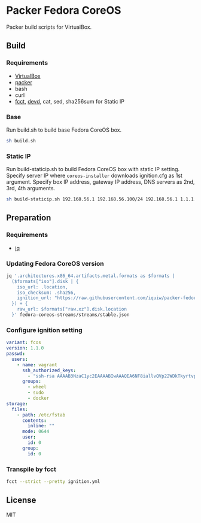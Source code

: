 * Packer Fedora CoreOS
Packer build scripts for VirtualBox.

** Build
*** Requirements
- [[https://www.virtualbox.org/][VirtualBox]]
- [[https://www.packer.io/][packer]]
- bash
- curl
- [[https://coreos.github.io/fcct/][fcct]], [[https://github.com/cortesi/devd][devd]], cat, sed, sha256sum for Static IP

*** Base
Run build.sh to build base Fedora CoreOS box.

#+begin_src sh
sh build.sh
#+end_src

*** Static IP
Run build-staticip.sh to build Fedora CoreOS box with static IP setting.
Specify server IP where ~coreos-installer~ downloads ignition.cfg as 1st argument.
Specify box IP address, gateway IP address, DNS servers as 2nd, 3rd, 4th arguments.

#+begin_src sh
sh build-staticip.sh 192.168.56.1 192.168.56.100/24 192.168.56.1 1.1.1.1
#+end_src

** Preparation
*** Requirements
- [[https://stedolan.github.io/jq/][jq]]

*** Updating Fedora CoreOS version

#+begin_src sh :results file :file vars.json
jq '.architectures.x86_64.artifacts.metal.formats as $formats |
  ($formats["iso"].disk | {
    iso_url: .location,
    iso_checksum: .sha256,
    ignition_url: "https://raw.githubusercontent.com/iquiw/packer-fedora-coreos/master/ignition.cfg",
  }) + {
    raw_url: $formats["raw.xz"].disk.location
  }' fedora-coreos-streams/streams/stable.json
#+end_src

#+RESULTS:
[[file:vars.json]]

*** Configure ignition setting

#+begin_src yaml :padline no :tangle ignition.yml
variant: fcos
version: 1.1.0
passwd:
  users:
    - name: vagrant
      ssh_authorized_keys:
        - "ssh-rsa AAAAB3NzaC1yc2EAAAABIwAAAQEA6NF8iallvQVp22WDkTkyrtvp9eWW6A8YVr+kz4TjGYe7gHzIw+niNltGEFHzD8+v1I2YJ6oXevct1YeS0o9HZyN1Q9qgCgzUFtdOKLv6IedplqoPkcmF0aYet2PkEDo3MlTBckFXPITAMzF8dJSIFo9D8HfdOV0IAdx4O7PtixWKn5y2hMNG0zQPyUecp4pzC6kivAIhyfHilFR61RGL+GPXQ2MWZWFYbAGjyiYJnAmCP3NOTd0jMZEnDkbUvxhMmBYSdETk1rRgm+R4LOzFUGaHqHDLKLX+FIPKcF96hrucXzcWyLbIbEgE98OHlnVYCzRdK8jlqm8tehUc9c9WhQ== vagrant insecure public key"
      groups:
        - wheel
        - sudo
        - docker
storage:
  files:
    - path: /etc/fstab
      contents:
        inline: ""
      mode: 0644
      user:
        id: 0
      group:
        id: 0
#+end_src

*** Transpile by fcct

#+begin_src sh :results output verbatim :wrap "src json :padline no :tangle ignition.cfg"
fcct --strict --pretty ignition.yml
#+end_src

#+RESULTS:
#+begin_src json :padline no :tangle ignition.cfg
{
  "ignition": {
    "version": "3.1.0"
  },
  "passwd": {
    "users": [
      {
        "groups": [
          "wheel",
          "sudo",
          "docker"
        ],
        "name": "vagrant",
        "sshAuthorizedKeys": [
          "ssh-rsa AAAAB3NzaC1yc2EAAAABIwAAAQEA6NF8iallvQVp22WDkTkyrtvp9eWW6A8YVr+kz4TjGYe7gHzIw+niNltGEFHzD8+v1I2YJ6oXevct1YeS0o9HZyN1Q9qgCgzUFtdOKLv6IedplqoPkcmF0aYet2PkEDo3MlTBckFXPITAMzF8dJSIFo9D8HfdOV0IAdx4O7PtixWKn5y2hMNG0zQPyUecp4pzC6kivAIhyfHilFR61RGL+GPXQ2MWZWFYbAGjyiYJnAmCP3NOTd0jMZEnDkbUvxhMmBYSdETk1rRgm+R4LOzFUGaHqHDLKLX+FIPKcF96hrucXzcWyLbIbEgE98OHlnVYCzRdK8jlqm8tehUc9c9WhQ== vagrant insecure public key"
        ]
      }
    ]
  },
  "storage": {
    "files": [
      {
        "group": {
          "id": 0
        },
        "path": "/etc/fstab",
        "user": {
          "id": 0
        },
        "contents": {
          "source": "data:,"
        },
        "mode": 420
      }
    ]
  }
}
#+end_src

** License
MIT
